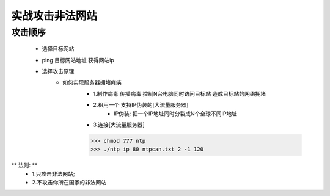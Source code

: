 实战攻击非法网站
==================

攻击顺序
---------------------

    - 选择目标网站
    - ping 目标网站地址 获得网站ip
    - 选择攻击原理
        - 如何实现服务器拥堵瘫痪
            - 1.制作病毒 传播病毒 控制N台电脑同时访问目标站 造成目标站的网络拥堵 
            - 2.租用一个 支持IP伪装的[大流量服务器]
                - IP伪装: 把一个IP地址同时分裂成N个全球不同IP地址
            - 3.连接[大流量服务器]

            >>> chmod 777 ntp
            >>> ./ntp ip 80 ntpcan.txt 2 -1 120

** 法则: **
    - 1.只攻击非法网站; 
    - 2.不攻击你所在国家的非法网站


